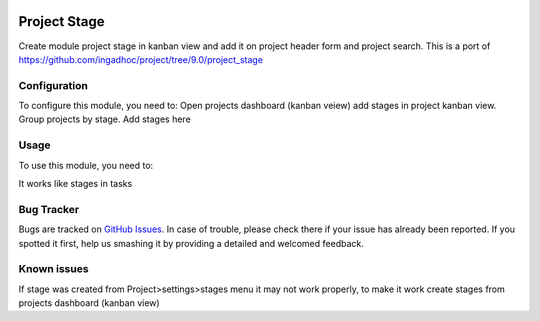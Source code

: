 .. image:: https://img.shields.io/badge/licence-AGPL--3-blue.svg
   :target: http://www.gnu.org/licenses/agpl-3.0-standalone.html
   :alt: License: AGPL-3

=============
Project Stage
=============

Create module project stage in kanban view and add it on project header form and project search.
This is a port of https://github.com/ingadhoc/project/tree/9.0/project_stage

Configuration
=============

To configure this module, you need to:
Open projects dashboard (kanban veiew)
add stages in project kanban view.
Group projects by stage. Add stages here

Usage
=====

To use this module, you need to:


It works like stages in tasks


Bug Tracker
===========

Bugs are tracked on `GitHub Issues
<https://github.com/m3dbedb/{project_repo}/issues>`_. In case of trouble, please
check there if your issue has already been reported. If you spotted it first,
help us smashing it by providing a detailed and welcomed feedback.

Known issues
============
If stage was created from Project>settings>stages menu it may not work properly, 
to make it work create stages from projects dashboard (kanban view)
